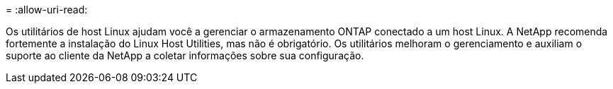 = 
:allow-uri-read: 


Os utilitários de host Linux ajudam você a gerenciar o armazenamento ONTAP conectado a um host Linux.  A NetApp recomenda fortemente a instalação do Linux Host Utilities, mas não é obrigatório.  Os utilitários melhoram o gerenciamento e auxiliam o suporte ao cliente da NetApp a coletar informações sobre sua configuração.
